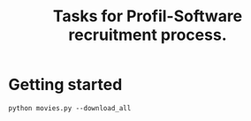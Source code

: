 #+TITLE: Tasks for Profil-Software recruitment process.

* Getting started
#+BEGIN_SRC
python movies.py --download_all
#+END_SRC
